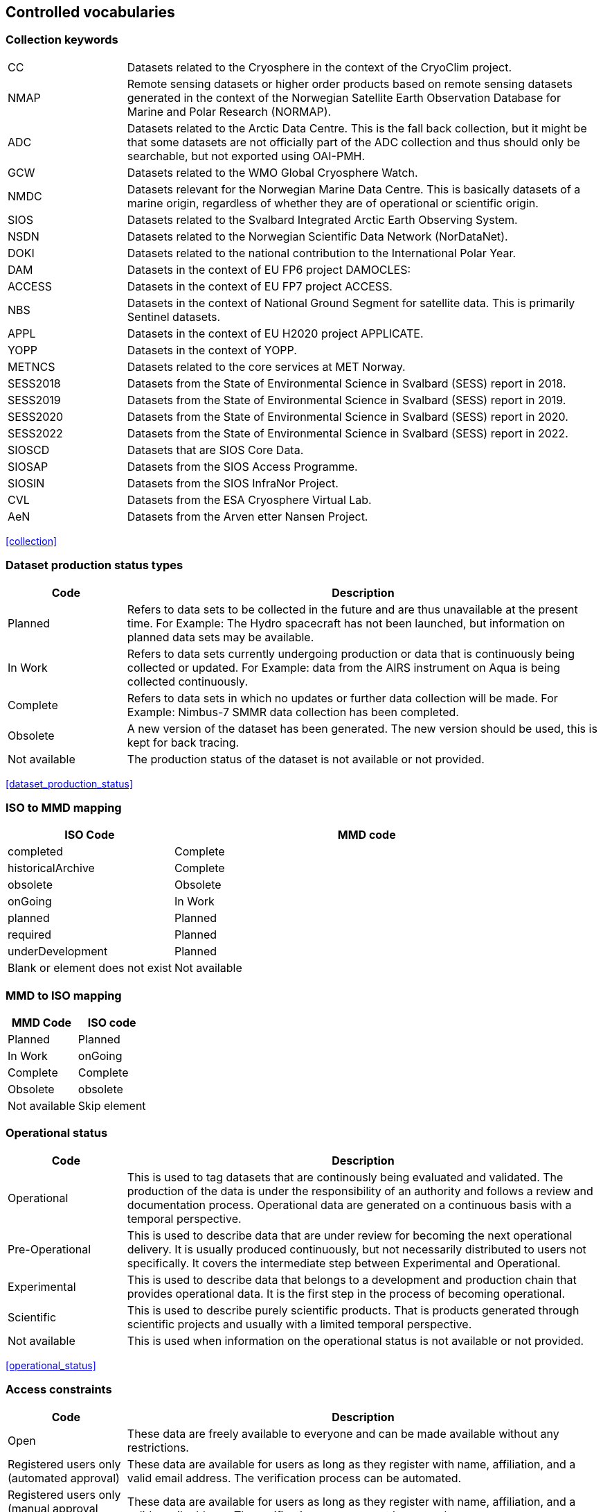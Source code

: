 [[controlled-vocabularies]]
== Controlled vocabularies

[[collection-keywords]]
=== Collection keywords

[cols="2,8"]
|=======================================================================
|CC |Datasets related to the Cryosphere in the context of the CryoClim
project.

|NMAP |Remote sensing datasets or higher order products based on remote
sensing datasets generated in the context of the Norwegian Satellite
Earth Observation Database for Marine and Polar Research (NORMAP).

|ADC |Datasets related to the Arctic Data Centre. This is the fall back
collection, but it might be that some datasets are not officially part
of the ADC collection and thus should only be searchable, but not
exported using OAI-PMH.

|GCW |Datasets related to the WMO Global Cryosphere Watch.

|NMDC |Datasets relevant for the Norwegian Marine Data Centre. This is
basically datasets of a marine origin, regardless of whether they are of
operational or scientific origin.

|SIOS |Datasets related to the Svalbard Integrated Arctic Earth
Observing System.

|NSDN |Datasets related to the Norwegian Scientific Data Network
(NorDataNet).

|DOKI |Datasets related to the national contribution to the
International Polar Year.

|DAM |Datasets in the context of EU FP6 project DAMOCLES:

|ACCESS |Datasets in the context of EU FP7 project ACCESS.

|NBS |Datasets in the context of National Ground Segment for satellite
data. This is primarily Sentinel datasets.

|APPL |Datasets in the context of EU H2020 project APPLICATE.

|YOPP |Datasets in the context of YOPP.

|METNCS|Datasets related to the core services at MET Norway.

|SESS2018 |Datasets from the State of Environmental Science in Svalbard (SESS) report in 2018.

|SESS2019 |Datasets from the State of Environmental Science in Svalbard (SESS) report in 2019.

|SESS2020 |Datasets from the State of Environmental Science in Svalbard (SESS) report in 2020.

|SESS2022 |Datasets from the State of Environmental Science in Svalbard (SESS) report in 2022.

|SIOSCD |Datasets that are SIOS Core Data.

|SIOSAP |Datasets from the SIOS Access Programme. 

|SIOSIN |Datasets from the SIOS InfraNor Project.

|CVL |Datasets from the ESA Cryosphere Virtual Lab.

|AeN |Datasets from the Arven etter Nansen Project.

|=======================================================================

<<collection>>

[[dataset-production-status-types]]
=== Dataset production status types

[cols="2,8"]
|=======================================================================
|Code |Description

|Planned |Refers to data sets to be collected in the future and are thus
unavailable at the present time. For Example: The Hydro spacecraft has
not been launched, but information on planned data sets may be
available.

|In Work |Refers to data sets currently undergoing production or data
that is continuously being collected or updated. For Example: data from
the AIRS instrument on Aqua is being collected continuously.

|Complete |Refers to data sets in which no updates or further data
collection will be made. For Example: Nimbus-7 SMMR data collection has
been completed.

|Obsolete |A new version of the dataset has been generated. The new
version should be used, this is kept for back tracing.

|Not available | The production status of the dataset is not available 
or not provided.
|=======================================================================

<<dataset_production_status>>

[[iso-to-mmd-mapping]]
=== ISO to MMD mapping

[cols="3,7"]
|===========================
|ISO Code |MMD code

|completed |Complete
|historicalArchive |Complete
|obsolete |Obsolete
|onGoing |In Work
|planned |Planned
|required |Planned
|underDevelopment |Planned
|Blank or element does not exist | Not available
|===========================

[[mmd-to-iso-mapping]]
=== MMD to ISO mapping

[cols=",",]
|==================
|MMD Code |ISO code

|Planned |Planned
|In Work |onGoing
|Complete |Complete
|Obsolete |obsolete
|Not available | Skip element 
|==================

[[operational-status]]
=== Operational status

[cols="2,8"]
|=======================================================================
|Code |Description

|Operational |This is used to tag datasets that are continously being
evaluated and validated. The production of the data is under the
responsibility of an authority and follows a review and documentation
process. Operational data are generated on a continuous basis with a
temporal perspective.

|Pre-Operational |This is used to describe data that are under review
for becoming the next operational delivery. It is usually produced
continuously, but not necessarily distributed to users not specifically.
It covers the intermediate step between Experimental and Operational.

|Experimental |This is used to describe data that belongs to a
development and production chain that provides operational data. It is
the first step in the process of becoming operational.

|Scientific |This is used to describe purely scientific products. That
is products generated through scientific projects and usually with a
limited temporal perspective.

|Not available | This is used when information on the operational status 
is not available or not provided.
|=======================================================================

<<operational_status>>

[[access-constraints]]
=== Access constraints

[cols="2,8"]
|=======================================================================
|Code |Description

|Open |These data are freely available to everyone and can be made
available without any restrictions.

|Registered users only (automated approval) |These data are available
for users as long as they register with name, affiliation, and a valid
email address. The verification process can be automated.

|Registered users only (manual approval required) |These data are
available for users as long as they register with name, affiliation, and
a valid email address. The verification process must be manual.

|Restricted to a community |These data are available for users within a
restricted community. This community determines the authorization
mechansim to utilise whether this being IP-address, community specific
users names or other.

|Restricted access to metadata |Information on these data MUST NOT be
exposed externally. This implies that neither metadata can be exposed
externally.
|=======================================================================

<<access_constraint>>

[[use-constraints]]
=== Use constraints

[cols=",,"]
|=======================================================================
|Identifier | Resource | Description

| CC0-1.0   | http://spdx.org/licenses/CC0-1.0 | Public domain. All rights for these data are waived. The person who associated a work with this deed has dedicated the work to the public domain by waiving all of his or her rights to the work worldwide under copyright law, including all related and neighboring rights, to the extent allowed by law. This is relevant to release datasets into the public domain.

| CC-BY-4.0 | http://spdx.org/licenses/CC-BY-4.0| Attribution alone. This license lets others distribute, remix, adapt, and build upon your work, even commercially, as long as they credit you for the original creation. This is the most accommodating of licenses offered. Recommended for maximum dissemination and use of licensed materials. 

| CC-BY-SA-4.0 | http://spdx.org/licenses/CC-BY-SA-4.0 | Attribution + ShareAlike. This license lets others remix, adapt, and build upon your work even for commercial purposes, as long as they credit you and license their new creations under the identical terms. This license is often compared to “copyleft” free and open source software licenses. All new works based on yours will carry the same license, so any derivatives will also allow commercial use. This is the license used by Wikipedia, and is recommended for materials that would benefit from incorporating content from Wikipedia and similarly licensed projects. 

| CC-BY-NC-4.0 | http://spdx.org/licenses/CC-BY-NC-4.0 | Attribution + Noncommercial. This license lets others remix, adapt, and build upon your work non-commercially, and although their new works must also acknowledge you and be non-commercial, they don’t have to license their derivative works on the same terms. 

| CC-BY-NC-SA-4.0 | http://spdx.org/licenses/CC-BY-NC-SA-4.0 | Attribution + Noncommercial + ShareAlike. This license lets others remix, adapt, and build upon your work non-commercially, as long as they credit you and license their new creations under the identical terms.

| CC-BY-ND-4.0 | http://spdx.org/licenses/CC-BY-ND-4.0 | Attribution + NoDerivatives. This license lets others reuse the work for any purpose, including commercially; however, it cannot be shared with others in adapted form, and credit must be provided to you. 

| CC-BY-NC-ND-4.0 | http://spdx.org/licenses/CC-BY-NC-ND-4.0 | Attribution + Noncommercial + NoDerivatives. This license is the most restrictive of our six main licenses, only allowing others to download your works and share them with others as long as they credit you, but they can’t change them in any way or use them commercially. 
|=======================================================================

<<use_constraint>>

[[activity-type]]
=== Activity type

Controlled vocabulary used to describe activity types. Rather than using
the term observation type or platform which possibly could describe the
nature of observed datasets, activity type is used to filter between
both observations and simulations that possibly are describing the same
phenomena. Activity types are used to identify the origin of the dataset
documented within METAMOD. This is not an identification of the
observation platform (e.g. specific vessel, SYNOP station or satellite),
but more the nature of the generation process (e.g. simulation, in situ
observation, remote sensing etc). It is useful in the context of
filtering data when searching for relevant datasets.

[cols="3,7"]
|=======================================================================
|Code |Description

|Aircraft |Observations made during a flight trajectory. The
observations caninclude remote sensing instruments, dropsondes or in
situ measurements.Both manned and unmanned vehicles are covered by this
term. The outputis typically a trajectory, but could also be profiles or
points.

|Space Borne Instrument |Observations or analysed products based upon
data from a space borneinstrument (typically onboard a satellite). The
nature of the output is typically gridded of type imagery or profiles.

|Numerical Simulation |Data are generated by the use of a numerical
simulation of theatmosphere, the ocean, the climate or similar.
Statistical analysis is not covered by this.

|Climate Indicator |This indicates a dataset that has been generated by
analysis of somedata with the emphasis on being representative in a
climate context (e.g. consistent in time). Furthermore, a climate
indicator is a "compact" representation of the feature studied (e.g. the
temporal evolution of area covered by sea ice in the Arctic). Climate
Indicatorsare frequently linked to GCOS requirements.

|In Situ Land-based station(Land station) (Field Experiment) |This is
used to tag datasets generated from a site located on land. Thiscan be a
permanent (e.g. a SYNOP or TEMP station) or a temporary site (e.g. a
field experiment).

|In Situ Ship-based station(Cruise) |This is used to identify datasets
generated during cruises. Typically it describes a full dataset
generated in a context, possibly describing both ocean and atmospheric
conditions.

|In Situ Ocean fixed station(Moored instrument) |This is used to
describe ocean stations that are fixed in space.Typically this is
moorings, anchored buoys, oil rigs etc.

|In Situ Ocean moving station(Float) |This is used to describe ocean
stations that are moving around.Typically this is gliders and drifting
buoys.

|In Situ Ice-based station(Ice station) (Field Experiment) |This is used
to tag datasets generated from a site located on driftingsea ice or some
other ice sheet (possibly on land but moving). It typically describes a
temporary site (e.g. a field experiment). It would also be used to
describe ships frozen in ice and drifting e.g. across the Arctic as well
as Ice Thethered Platforms (ITP) and Ice Mass BalanceBuoys (IMBB).

|Interview/Questionnaire(Interview) (Questionnaire) |This is not much
used within environmental science, but comes in usefulsometimes. It is
used to cover the results of interviews and questionnaires especially in
interdisciplinary science.

|Maps/Charts/Photographs(Maps) (Charts)(Photographs) |This is used to
tag datasets containing imagery or PDF documents. Thiscould e.g. be a
time lapse photographic session of a specific site illustrating e.g.
snow cover or cloud cover. It can also be used to tagdocuments or maps
describing the nature of a field station. It would then require datasets
to be linked (which currently is not supported).

|Not available | This is used when information on the activity type is not 
available or not provided.
|=======================================================================

<<activity_type>>

[[variable-parameter-descriptions]]
=== Variable/parameter descriptions

For description of parameters MMD is currently relying on GCMD Science
Keywords. The GCMD Science Keywords are available in multiple forms.

GCMD Science Keywords

 . https://gcmd.earthdata.nasa.gov/kms/concepts/concept_scheme/sciencekeywords/?format=csv comma separated file
 . https://gcmd.earthdata.nasa.gov/kms/concepts/concept_scheme/sciencekeywords/?format=json JSON
 . https://gcmd.earthdata.nasa.gov/kms/concepts/concept_scheme/sciencekeywords/?format=rdf RDF
 . https://gcmd.earthdata.nasa.gov/kms/capabilities?format=html API

However many datasets are encoded using the
http://cfconventions.org[Climate and Forecast convention]. In this CF
Standard Names are used. These are available through
http://cfconventions.org/Data/cf-standard-names/current/build/cf-standard-name-table.html and can be converted to GCMD Science Keywords using
http://dap.onc.uvic.ca/erddap/convert/keywords.html (further information
to be provided).

For observational data WMO Integrated Global Observing System (WIGOS)
observed parameter descriptions can be used. These are available at
https://codes.wmo.int/wmdr/. Use information from the sections on observed
variable.

<<keywords>>

[[keywords-vocabulary]]
=== Keywords Vocabulary


[cols="2,3,5"]
|============================================================================
|Code | Vocabulary   | Resource

|GCMDSK |GCMD Science Keywords | https://gcmd.earthdata.nasa.gov/kms/concepts/concept_scheme/sciencekeywords
|GCMDLOC |GCMD Locations | https://gcmd.earthdata.nasa.gov/kms/concepts/concept_scheme/locations
|GCMDPROV | GCMD Providers | https://gcmd.earthdata.nasa.gov/kms/concepts/concept_scheme/providers
|CFSTDN | CF Standard Names | https://vocab.nerc.ac.uk/standard_name/
|GEMET | INSPIRE Themes | http://inspire.ec.europa.eu/theme
|NORTHEMES |GeoNorge Themes | https://register.geonorge.no/metadata-kodelister/nasjonal-temainndeling
|None | - | -
|============================================================================

<<keywords>>

[[platform-1]]
=== Platform

[cols="1,4,5"]
|============================================================================
|Short name |Long name   | Resource

|Sentinel-1A  |Sentinel-1A | https://www.wmo-sat.info/oscar/satellites/view/sentinel_1a
|Sentinel-1B  |Sentinel-1B | https://www.wmo-sat.info/oscar/satellites/view/sentinel_1b
|Sentinel-2A  |Sentinel-2A | https://www.wmo-sat.info/oscar/satellites/view/sentinel_2a
|Sentinel-2B  |Sentinel-2B | https://www.wmo-sat.info/oscar/satellites/view/sentinel_2b
|Sentinel-3A  |Sentinel-3A | https://www.wmo-sat.info/oscar/satellites/view/sentinel_3a
|Sentinel-3B  |Sentinel-3B | https://www.wmo-sat.info/oscar/satellites/view/sentinel_3b
|Metop-A    |Meteorological operational satellite - A | http://www.wmo-sat.info/oscar/satellites/view/metop-a
|Metop-B    |Meteorological operational satellite - B | http://www.wmo-sat.info/oscar/satellites/view/metop-b
|Metop-C    |Meteorological operational satellite - C | http://www.wmo-sat.info/oscar/satellites/view/metop-c
|NOAA-18    |National Oceanic and Atmospheric Administration - 18 | http://www.wmo-sat.info/oscar/satellites/view/noaa_18
|NOAA-19    |National Oceanic and Atmospheric Administration - 19 | http://www.wmo-sat.info/oscar/satellites/view/noaa_19
|NOAA-20    |National Oceanic and Atmospheric Administration - 20 | http://www.wmo-sat.info/oscar/satellites/view/noaa_20
|NOAA-21    |National Oceanic and Atmospheric Administration - 21 | http://www.wmo-sat.info/oscar/satellites/view/noaa_21
|SNPP       |Suomi National Polar-orbiting Partnership | http://www.wmo-sat.info/oscar/satellites/view/snpp
|Aqua       |Earth Observation System - Aqua | http://www.wmo-sat.info/oscar/satellites/view/aqua
|Terra      |Earth Observation System - Terra | http://www.wmo-sat.info/oscar/satellites/view/terra
|FY-3D      |Feng-Yun 3D | https://www.wmo-sat.info/oscar/satellites/view/fy_3d
|FY-3E      |Feng-Yun 3E | https://www.wmo-sat.info/oscar/satellites/view/fy_3e
|GCOM-W1    |Global Change Observation Mission 1st-Water | https://www.wmo-sat.info/oscar/satellites/view/gcom_w
|============================================================================

<<platform>>

[[instruments]]
=== Instruments

[cols="1,4,6"]
|===============================================================================================================
|Short name  |Long name                                   | Resource

|SAR-C       |Synthetic Aperture Radar (C-band)           | https://www.wmo-sat.info/oscar/instruments/view/sar_c_sentinel_1
|MSI         |Multi-Spectral Imager for Sentinel-2        | https://www.wmo-sat.info/oscar/instruments/view/msi_sentinel_2a
|OLCI        |Ocean and Land Colour Imager                | https://www.wmo-sat.info/oscar/instruments/view/olci
|SLSTR       |Sea and Land Surface Temperature Radiometer | https://www.wmo-sat.info/oscar/instruments/view/slstr
|MWR         |Micro-Wave Radiometer                       | https://www.wmo-sat.info/oscar/instruments/view/mwr_sentinel_3
|VIIRS       |Visible/Infrared Imager Radiometer Suite    | https://www.wmo-sat.info/oscar/instruments/view/viirs
|SSM/I       |Special Sensor Microwave - Imager           | https://www.wmo-sat.info/oscar/instruments/view/ssm_i
|AVHRR       |Advanced Very High Resolution Radiometer    | https://www.wmo-sat.info/oscar/instruments/view/avhrr
|AVHRR/3     |Advanced Very High Resolution Radiometer / 3 | https://www.wmo-sat.info/oscar/instruments/view/avhrr_3
|MERSI-2     |Medium Resolution Spectral Imager -2        | https://www.wmo-sat.info/oscar/instruments/view/mersi_2
|MODIS       |Moderate-resolution Imaging Spectro-radiometer | https://www.wmo-sat.info/oscar/instruments/view/modis
|AMSR2       |Advanced Microwave Scanning Radiometer 2 | https://www.wmo-sat.info/oscar/instruments/view/amsr2
|===============================================================================================================

<<platform>>

[[instrument-modes]]
=== Instrument modes

[cols="1,7"]
|=====================================================
|Code |Description

|SM   |StripMap. Relates to Sentinel-1
|IW   |ScanSAR - Interferometric Wide Swath. Relates to Sentinel-1
|EW   |ScanSAR - Extra-Wide Swath. Relates to Sentinel-1
|WV   |Wave Mode. Relates to Sentinel-1
|=====================================================

<<platform>>

[[polarisation-modes]]
=== Polarisation modes

[cols="1,9"]
|=======
|Code |Description

|HH |Horisontally transmitted and Horisontally received
|VV |Vertically transmitted and Vertically received
|HH+HV |
|VV+VH |
|HV+HH |
|VH+VV |
|=======

<<platform>>

[[product-type]]
=== Product type

[cols="1,2,7"]
|=======================================================================
|Code |Content |Description

|SLC |Single Look Complex |Single Look Complex (SLC) products consist of
focused SAR data, geo-referenced using orbit and attitude data from the
satellite, and provided in slant-range geometry.

|GRD |Ground Range Detected |Ground Range Detected (GRD) products
consist of focused SAR data that has been detected, multi-looked and
projected to ground range using an Earth ellipsoid model such as WGS84.

|OCN |Ocean |Ocean (OCN) products for wind, wave and currents
applications derived from the SAR data.

|S2MSI1C | Sentinel-2 MSI Level-1C| Ortho-rectified and UTM geo-coded Top-of-Atmosphere 
Reflectance with sub-pixel multispectral and multi-date registration.

|S2MSI2A | Sentinel-2 MSI Level-2A| Ortho-rectified and UTM geo-coded Bottom-of-Atmosphere 
multi-spectral reflectance. Additional outputs are Aerosol Optical Thickness 
(AOT) map, Water Vapour (WV) map, Scene Classification map together with Quality Indicators data.

|=======================================================================

<<platform>>

[[spatial-representation]]
=== Spatial representation


[cols="3,7"]
|=======================================================================
|Code |Description

|vector | Vector data is used to represent geographic data

|grid | Grid data is used to represent geographic data

|point | a single data point (having no implied coordinate relationship to other points)

|trajectory | a series of data points along a path through space with monotonically increasing times

|=======================================================================

<<spatial_representation>>

[[contact-roles]]
=== Contact roles

[cols="2,8"]
|=======================================================================
|Code |Description

|Investigator |The person who headed the investigation or experiment
that resulted in the acquisition of the data described (i.e., Principal
Investigator, Experiment Team Leader) and knows the details on data
collection and processing.

|Technical contact |The person who is knowledgeable about the technical
content of the data (quality, processing methods, units, available
software for further processing)

|Metadata author |The main responsible person for the generation of the
metadata for this dataset. Other people could have been involved, but
this is the main contact with regard to the metadata.

|Data center contact | An individual affiliated with a data center. This 
should be the same data center listed in the required 'Data center' 
element.    
|=======================================================================

<<personnel>>

[[mmd-to-iso-mapping-1]]
=== MMD to ISO mapping

[cols=",",]
|===================================
|MMD Code |ISO code

|Investigator |principalInvestigator
|Technical contact |pointOfContact
|Metadata author |author
|Data center contact |pointOfContact
|===================================

[[iso-topic-categories]]
=== ISO Topic categories

[cols="3,7"]
|=======================================================================
|Code |Description

|farming |earing of animals or cultivation of plants. For example,
resources describing irrigation, aquaculture, herding, and pests and
diseases affecting crops and livestock.

|biota |naturally occurring flora and fauna. For example, resources
describing wildlife, biological sciences, ecology, wilderness, sea life,
wetlands, and habitats.

|boundaries |legal land descriptions.

|climatologyMeteorologyAtmosphere |atmospheric processes and phenomena.
For example, resources describing cloud cover, weather, atmospheric
conditions, climate change, and precipitation.

|economy |economic activities or employment. For example, resources
describing labor, revenue, commerce, industry, tourism and ecotourism,
forestry, fisheries, commercial or subsistence hunting, and exploration
and exploitation of resources such as minerals, oil, and gas.

|elevation |height above or below sea level. For example, resources
describing altitude, bathymetry, digital elevation models, slope, and
products derived from this information.

|environment |environmental resources, protection, and conservation. For
example, resources describing pollution, waste storage and treatment,
environmental impact assessment, environmental risk, and nature
reserves.

|geoscientificinformation |earth sciences. For example, resources
describing geophysical features and processes, minerals, the
composition, structure and origin of the earth’s rocks, earthquakes,
volcanic activity, landslides, gravity information, soils, permafrost,
hydrogeology, and erosion.

|health |health services, human ecology, and safety. For example,
resources describing human disease and illness, factors affecting
health, hygiene, mental and physical health, substance abuse, and health
services.

|imageryBaseMapsEarthCover |base maps. For example, resources describing
land cover, topographic maps, and classified and unclassified images.

|intelligenceMilitary |military bases, structures, and activities. For
example, resources describing barracks, training grounds, military
transportation, and information collection.

|inlandWaters |inland water features, drainage systems, and their
characteristics. For example, resources describing rivers and glaciers,
salt lakes, water use plans, dams, currents, floods, water quality, and
hydrographic charts.

|location |positional information and services. For example, resources
describing addresses, geodetic networks, postal zones and services,
control points, and place names.

|oceans |features and characteristics of salt water bodies excluding
inland waters. For example, resources describing tides, tidal waves,
coastal information, and reefs.

|planningCadastre |land use. For example, resources describing zoning
maps, cadastral surveys, and land ownership.

|society |characteristics of societies and cultures. For example,
resources describing natural settlements, anthropology, archaeology,
education, traditional beliefs, manners and customs, demographic data,
crime and justice, recreational areas and activities, social impact
assessments, and census information.

|structure |man-made construction. For example, resources describing
buildings, museums, churches, factories, housing, monuments, and towers.

|transportation |means and aids for conveying people and goods. For
example, resources describing roads, airports and airstrips, shipping
routes, tunnels, nautical charts, vehicle or vessel location,
aeronautical charts, and railways.

|utilitiesCommunications |energy, water and waste systems, and
communications infrastructure and services. For example, resources
describing hydroelectricity, geothermal, solar, and nuclear sources of
energy, water purification and distribution, sewage collection and
disposal, electricity and gas distribution, data communication,
telecommunication, radio, and communication networks.

|Not available | The ISO topic category is not available or not provided.
|=======================================================================

<<iso_topic_category>>

[[related-information-types]]
=== Related Information types

[cols="3,7"]
|====================================================================
|Code |Description

|Project home page |URI to the project home page generating the data.
|Users guide |URI to a users guide or product manual for the dataset.
|Dataset landing page |A dataset landing page.
|Scientific publication | A scientific publication. 
|Data paper | A factual and objective publication with a focused intent 
to identify and describe specific data, sets of data, or data collections 
to facilitate discoverability.  
|Data management plan | The data management plan (DMP) associaed to the data.
|Software | A computer program in source code (text) or compiled form.
|Other documentation | A resource consisting primarily of words for reading, e.g. grey 
literature, lab notes, accompanying materials, conference poster.
|Observation facility |For observational data (in situ or remote) an
information page containing more detailed information on the observation
facility following OGC Observations and Measurements or WMO Integrated
Global Observing System approach.
|Extended metadata |Additional unspecified metadata on the data. 
|====================================================================

<<related_information>>

[[data-access-types]]
=== Data Access Types

[cols="2,8"]
|=======================================================================
|Code |Description

|HTTP |Direct access to the full data file. May require authentication,
but should point directly to the data file or a catalogue containing the
data.

|OPeNDAP |Open-source Project for a Network Data Access Protocol

|OGC WMS |OGC Web Mapping Service, URI to GetCapabilities Document.

|OGC WFS |OGC Web Feature Service, URI to GetCapabilities Document.

|OGC WCS |OGC Web Coverage Service, URI to GetCapabilities Document.

|FTP |File Transfer Protocol.

|ODATA |Open Data Protocol.
|=======================================================================

<<data_access>>

[[quality-control]]
=== Quality Control

[cols="2,5"]
|=======================================================================
|Code |Description

|No quality control |No quality control has been performed on the dataset.

|Basic quality control |A basic quality control has been performed on the dataset. The result of the quality control follows the data as flags. 

|Extended quality control |The dataset has undergone basic real time quality control and more advanced quality control. The advanced quality control may include controls on the temporal and spacial scale. The result follows the data as flags.

|Comprehensive quality control |The dataset has undergone extensive quality control, including but not limited to basic and advanced automatic controls and regular manual control. The result of the quality control follows the data as flags.

|=======================================================================

<<quality-control>>



